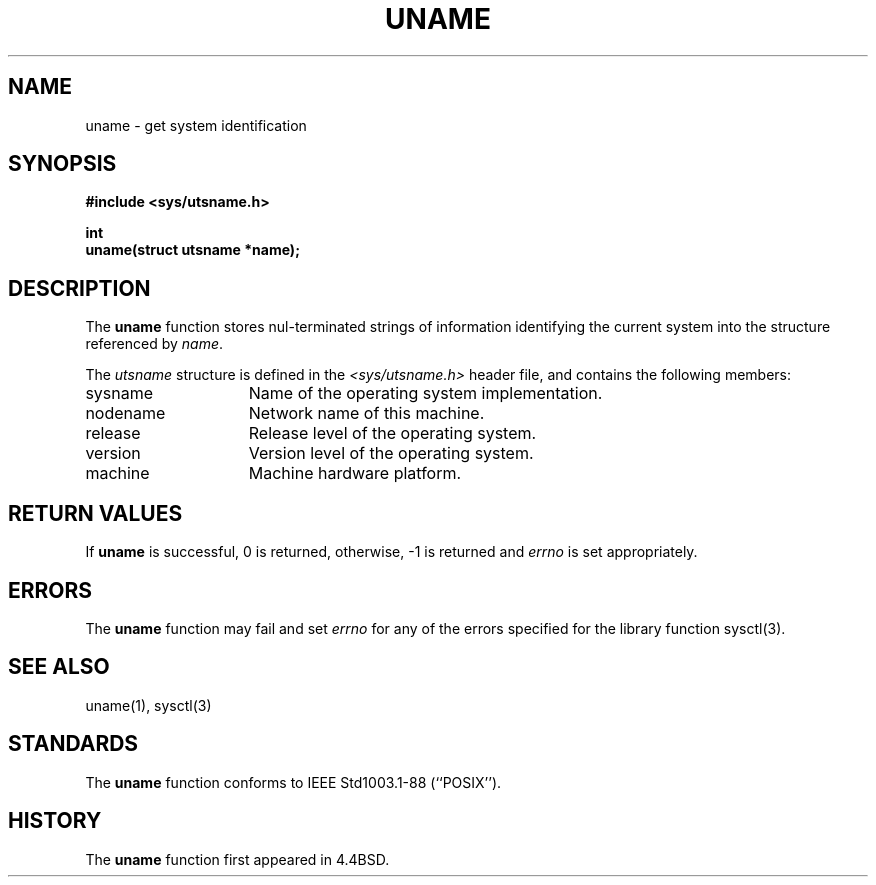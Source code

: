 .\" Copyright (c) 1994
.\"	The Regents of the University of California.  All rights reserved.
.\"
.\" Redistribution and use in source and binary forms, with or without
.\" modification, are permitted provided that the following conditions
.\" are met:
.\" 1. Redistributions of source code must retain the above copyright
.\"    notice, this list of conditions and the following disclaimer.
.\" 2. Redistributions in binary form must reproduce the above copyright
.\"    notice, this list of conditions and the following disclaimer in the
.\"    documentation and/or other materials provided with the distribution.
.\" 3. All advertising materials mentioning features or use of this software
.\"    must display the following acknowledgement:
.\"	This product includes software developed by the University of
.\"	California, Berkeley and its contributors.
.\" 4. Neither the name of the University nor the names of its contributors
.\"    may be used to endorse or promote products derived from this software
.\"    without specific prior written permission.
.\"
.\" THIS SOFTWARE IS PROVIDED BY THE REGENTS AND CONTRIBUTORS ``AS IS'' AND
.\" ANY EXPRESS OR IMPLIED WARRANTIES, INCLUDING, BUT NOT LIMITED TO, THE
.\" IMPLIED WARRANTIES OF MERCHANTABILITY AND FITNESS FOR A PARTICULAR PURPOSE
.\" ARE DISCLAIMED.  IN NO EVENT SHALL THE REGENTS OR CONTRIBUTORS BE LIABLE
.\" FOR ANY DIRECT, INDIRECT, INCIDENTAL, SPECIAL, EXEMPLARY, OR CONSEQUENTIAL
.\" DAMAGES (INCLUDING, BUT NOT LIMITED TO, PROCUREMENT OF SUBSTITUTE GOODS
.\" OR SERVICES; LOSS OF USE, DATA, OR PROFITS; OR BUSINESS INTERRUPTION)
.\" HOWEVER CAUSED AND ON ANY THEORY OF LIABILITY, WHETHER IN CONTRACT, STRICT
.\" LIABILITY, OR TORT (INCLUDING NEGLIGENCE OR OTHERWISE) ARISING IN ANY WAY
.\" OUT OF THE USE OF THIS SOFTWARE, EVEN IF ADVISED OF THE POSSIBILITY OF
.\" SUCH DAMAGE.
.\"
.\"	@(#)uname.3	8.1.1 (2.11BSD GTE) 2/4/95
.\"
.TH UNAME 3 "February 4, 1995"
.UC 4
.SH NAME
uname \- get system identification
.SH SYNOPSIS
.nf
.ft B
#include <sys/utsname.h>

int
uname(struct utsname *name);
.ft R
.fi
.SH DESCRIPTION
The
.B uname
function stores nul-terminated strings of information identifying
the current system into the structure referenced by
.IR name .
.PP
The
.I utsname
structure is defined in the
.I <sys/utsname.h>
header file, and contains the following members:
.TP 15
sysname
Name of the operating system implementation.
.TP 15
nodename
Network name of this machine.
.TP 15
release
Release level of the operating system.
.TP 15
version
Version level of the operating system.
.TP 15
machine
Machine hardware platform.
.SH RETURN VALUES
If
.B uname
is successful, 0 is returned, otherwise, -1 is returned and
.I errno
is set appropriately.
.SH ERRORS
The
.B uname
function may fail and set
.I errno
for any of the errors specified for the library function
sysctl(3).
.SH SEE ALSO
uname(1), sysctl(3)
.SH STANDARDS
The
.B uname
function conforms to
IEEE Std1003.1-88 (``POSIX'').
.SH HISTORY
The
.B uname
function first appeared in 4.4BSD.
